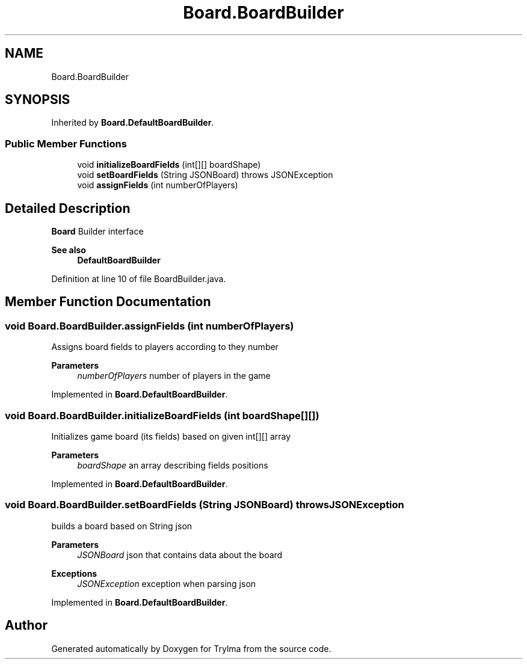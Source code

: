 .TH "Board.BoardBuilder" 3 "Thu Jan 27 2022" "Trylma" \" -*- nroff -*-
.ad l
.nh
.SH NAME
Board.BoardBuilder
.SH SYNOPSIS
.br
.PP
.PP
Inherited by \fBBoard\&.DefaultBoardBuilder\fP\&.
.SS "Public Member Functions"

.in +1c
.ti -1c
.RI "void \fBinitializeBoardFields\fP (int[][] boardShape)"
.br
.ti -1c
.RI "void \fBsetBoardFields\fP (String JSONBoard)  throws JSONException"
.br
.ti -1c
.RI "void \fBassignFields\fP (int numberOfPlayers)"
.br
.in -1c
.SH "Detailed Description"
.PP 
\fBBoard\fP Builder interface 
.PP
\fBSee also\fP
.RS 4
\fBDefaultBoardBuilder\fP 
.RE
.PP

.PP
Definition at line 10 of file BoardBuilder\&.java\&.
.SH "Member Function Documentation"
.PP 
.SS "void Board\&.BoardBuilder\&.assignFields (int numberOfPlayers)"
Assigns board fields to players according to they number
.PP
\fBParameters\fP
.RS 4
\fInumberOfPlayers\fP number of players in the game 
.RE
.PP

.PP
Implemented in \fBBoard\&.DefaultBoardBuilder\fP\&.
.SS "void Board\&.BoardBuilder\&.initializeBoardFields (int boardShape[][])"
Initializes game board (its fields) based on given int[][] array
.PP
\fBParameters\fP
.RS 4
\fIboardShape\fP an array describing fields positions 
.RE
.PP

.PP
Implemented in \fBBoard\&.DefaultBoardBuilder\fP\&.
.SS "void Board\&.BoardBuilder\&.setBoardFields (String JSONBoard) throws JSONException"
builds a board based on String json
.PP
\fBParameters\fP
.RS 4
\fIJSONBoard\fP json that contains data about the board 
.RE
.PP
\fBExceptions\fP
.RS 4
\fIJSONException\fP exception when parsing json 
.RE
.PP

.PP
Implemented in \fBBoard\&.DefaultBoardBuilder\fP\&.

.SH "Author"
.PP 
Generated automatically by Doxygen for Trylma from the source code\&.
